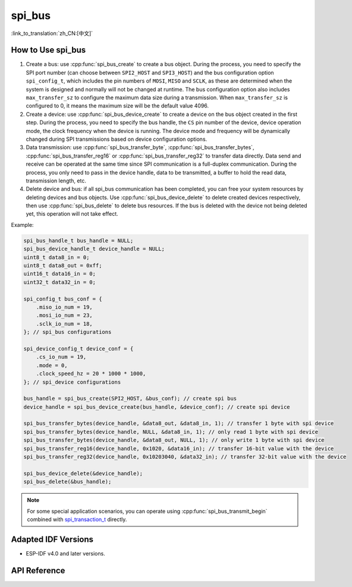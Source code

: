 spi_bus
==========

:link_to_translation:`zh_CN:[中文]`

How to Use spi_bus
--------------------------

1. Create a bus: use :cpp:func:`spi_bus_create` to create a bus object. During the process, you need to specify the SPI port number (can choose between ``SPI2_HOST`` and ``SPI3_HOST``) and the bus configuration option ``spi_config_t``, which includes the pin numbers of ``MOSI``, ``MISO`` and ``SCLK``, as these are determined when the system is designed and normally will not be changed at runtime. The bus configuration option also includes ``max_transfer_sz`` to configure the maximum data size during a transmission. When ``max_transfer_sz`` is configured to 0, it means the maximum size will be the default value 4096.
2. Create a device: use :cpp:func:`spi_bus_device_create` to create a device on the bus object created in the first step. During the process, you need to specify the bus handle, the ``CS`` pin number of the device, device operation mode, the clock frequency when the device is running. The device mode and frequency will be dynamically changed during SPI transmissions based on device configuration options.
3. Data transmission: use :cpp:func:`spi_bus_transfer_byte`, :cpp:func:`spi_bus_transfer_bytes`, :cpp:func:`spi_bus_transfer_reg16` or :cpp:func:`spi_bus_transfer_reg32` to transfer data directly. Data send and receive can be operated at the same time since SPI communication is a full-duplex communication. During the process, you only need to pass in the device handle, data to be transmitted, a buffer to hold the read data, transmission length, etc.
4. Delete device and bus: if all spi_bus communication has been completed, you can free your system resources by deleting devices and bus objects. Use :cpp:func:`spi_bus_device_delete` to delete created devices respectively, then use :cpp:func:`spi_bus_delete` to delete bus resources. If the bus is deleted with the device not being deleted yet, this operation will not take effect.

Example:

.. code:: c

    spi_bus_handle_t bus_handle = NULL;
    spi_bus_device_handle_t device_handle = NULL;
    uint8_t data8_in = 0;
    uint8_t data8_out = 0xff;
    uint16_t data16_in = 0;
    uint32_t data32_in = 0;

    spi_config_t bus_conf = {
        .miso_io_num = 19,
        .mosi_io_num = 23,
        .sclk_io_num = 18,
    }; // spi_bus configurations

    spi_device_config_t device_conf = {
        .cs_io_num = 19,
        .mode = 0,
        .clock_speed_hz = 20 * 1000 * 1000,
    }; // spi_device configurations

    bus_handle = spi_bus_create(SPI2_HOST, &bus_conf); // create spi bus
    device_handle = spi_bus_device_create(bus_handle, &device_conf); // create spi device

    spi_bus_transfer_bytes(device_handle, &data8_out, &data8_in, 1); // transfer 1 byte with spi device
    spi_bus_transfer_bytes(device_handle, NULL, &data8_in, 1); // only read 1 byte with spi device
    spi_bus_transfer_bytes(device_handle, &data8_out, NULL, 1); // only write 1 byte with spi device
    spi_bus_transfer_reg16(device_handle, 0x1020, &data16_in); // transfer 16-bit value with the device
    spi_bus_transfer_reg32(device_handle, 0x10203040, &data32_in); // transfer 32-bit value with the device

    spi_bus_device_delete(&device_handle);
    spi_bus_delete(&bus_handle);

.. note::

    For some special application scenarios, you can operate using :cpp:func:`spi_bus_transmit_begin` combined with `spi_transaction_t <https://docs.espressif.com/projects/esp-idf/en/latest/esp32s2/api-reference/peripherals/spi_master.html?highlight=spi_transaction_t#_CPPv417spi_transaction_t>`_ directly.


Adapted IDF Versions
---------------------------

- ESP-IDF v4.0 and later versions.

API Reference
----------------------

.. include-build-file:: inc/spi_bus.inc

